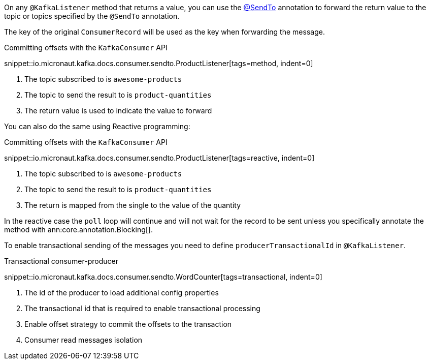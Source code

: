 On any `@KafkaListener` method that returns a value, you can use the https://docs.micronaut.io/latest/api/io/micronaut/messaging/annotation/SendTo.html[@SendTo] annotation to forward the return value to the topic or topics specified by the `@SendTo` annotation.

The key of the original `ConsumerRecord` will be used as the key when forwarding the message.

.Committing offsets with the `KafkaConsumer` API

snippet::io.micronaut.kafka.docs.consumer.sendto.ProductListener[tags=method, indent=0]


<1> The topic subscribed to is `awesome-products`
<2> The topic to send the result to is `product-quantities`
<3> The return value is used to indicate the value to forward

You can also do the same using Reactive programming:

.Committing offsets with the `KafkaConsumer` API

snippet::io.micronaut.kafka.docs.consumer.sendto.ProductListener[tags=reactive, indent=0]

<1> The topic subscribed to is `awesome-products`
<2> The topic to send the result to is `product-quantities`
<3> The return is mapped from the single to the value of the quantity

In the reactive case the `poll` loop will continue and will not wait for the record to be sent unless you specifically annotate the method with ann:core.annotation.Blocking[].

To enable transactional sending of the messages you need to define `producerTransactionalId` in `@KafkaListener`.

.Transactional consumer-producer

snippet::io.micronaut.kafka.docs.consumer.sendto.WordCounter[tags=transactional, indent=0]


<1> The id of the producer to load additional config properties
<2> The transactional id that is required to enable transactional processing
<3> Enable offset strategy to commit the offsets to the transaction
<4> Consumer read messages isolation
